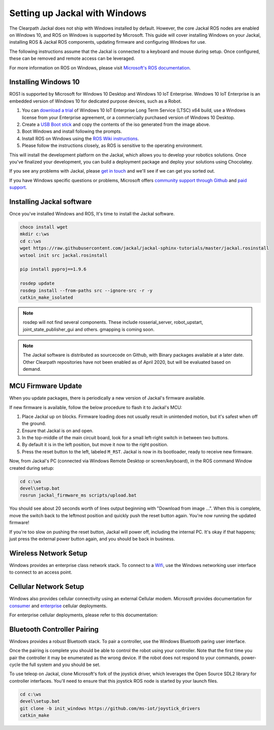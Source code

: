 Setting up Jackal with Windows
==============================

The Clearpath Jackal does not ship with Windows installed by default. However, the core Jackal ROS nodes 
are enabled on Windows 10, and ROS on Windows is supported by Microsoft. This guide will cover installing 
Windows on your Jackal, installing ROS & Jackal ROS components, updating firmware and configuring Windows 
for use.

The following instructions assume that the Jackal is connected to a keyboard and mouse during setup. Once 
configured, these can be removed and remote access can be leveraged.

For more information on ROS on Windows, please visit `Microsoft's ROS documentation`_.

.. _Microsoft's ROS documentation: http://aka.ms/ros

Installing Windows 10
---------------------

ROS1 is supported by Microsoft for Windows 10 Desktop and Windows 10 IoT Enterprise. Windows 10 IoT Enterprise
is an embedded version of Windows 10 for dedicated purpose devices, such as a Robot.

1. You can `download a trial`_ of Windows 10 IoT Enterprise Long Term Service (LTSC) x64 build, use a Windows license from your Enterprise agreement, or a commercially purchased version of Windows 10 Desktop.
2. Create a `USB Boot stick`_ and copy the contents of the iso generated from the image above.
3. Boot Windows and install following the prompts.
4. Install ROS on Windows using the `ROS Wiki instructions`_.
5. Please follow the instructions closely, as ROS is sensitive to the operating environment. 

This will install the development platform on the Jackal, which allows you to develop your robotics solutions. Once you've 
finalized your development, you can build a deployment package and deploy your solutions using Chocolatey. 

If you see any problems with Jackal, please `get in touch`_ and we'll see if we can get you sorted out.

If you have Windows specific questions or problems, Microsoft offers `community support through Github`_ and `paid support`_. 

.. _download a trial: https://www.microsoft.com/en-us/evalcenter/evaluate-windows-10-enterprise
.. _ROS Wiki instructions: https://wiki.ros.org/Installation/Windows
.. _USB Boot Stick: https://docs.microsoft.com/en-us/windows-hardware/manufacture/desktop/install-windows-from-a-usb-flash-drive
.. _get in touch: https://support.clearpathrobotics.com/hc/en-us/requests/new
.. _community support through Github: https://github.com/ms-iot/rosonwindows
.. _paid support: http://aka.ms/ros/support

Installing Jackal software
--------------------------

Once you've installed Windows and ROS, It's time to install the Jackal software. 

.. code-block:: batch

    choco install wget
    mkdir c:\ws
    cd c:\ws
    wget https://raw.githubusercontent.com/jackal/jackal-sphinx-tutorials/master/jackal.rosinstall
    wstool init src jackal.rosinstall
    
    pip install pyproj==1.9.6

    rosdep update
    rosdep install --from-paths src --ignore-src -r -y
    catkin_make_isolated

.. note:: rosdep will not find several components. These include rosserial_server, robot_upstart, joint_state_publisher_gui and others. gmapping is coming soon.

.. note:: The Jackal software is distributed as sourcecode on Github, with Binary packages available at a later date. Other Clearpath repositories have not been enabled
 as of April 2020, but will be evaluated based on demand.

MCU Firmware Update
-------------------

When you update packages, there is periodically a new version of Jackal's firmware available. 

If new firmware is available, follow the below procedure to flash it to Jackal's MCU:

1. Place Jackal up on blocks. Firmware loading does not usually result in unintended motion, but it's safest when
   off the ground.
2. Ensure that Jackal is on and open.
3. In the top-middle of the main circuit board, look for a small left-right switch in between two buttons.
4. By default it is in the left position, but move it now to the right position.
5. Press the reset button to the left, labeled ``M_RST``. Jackal is now in its bootloader, ready to receive new
   firmware.

Now, from Jackal's PC (connected via Windows Remote Desktop or screen/keyboard), in the ROS command Window created during setup:

.. code-block:: batch

    cd c:\ws
    devel\setup.bat
    rosrun jackal_firmware_ms scripts/upload.bat

You should see about 20 seconds worth of lines output beginning with "Download from image ...". When this is
complete, move the switch back to the leftmost position and quickly push the reset button again. You're now
running the updated firmware!

If you're too slow on pushing the reset button, Jackal will power off, including the internal PC. It's okay
if that happens; just press the external power button again, and you should be back in business.


Wireless Network Setup
----------------------
Windows provides an enterprise class network stack. To connect to a `Wifi`_, use the Windows networking user interface to connect 
to an access point. 

.. _Wifi: https://support.microsoft.com/en-us/help/17137/windows-setting-up-wireless-network


Cellular Network Setup
----------------------

Windows also provides cellular connectivity using an external Cellular modem. Microsoft provides documentation for `consumer`_ and `enterprise`_ cellular deployments.


For enterprise cellular deployments, please refer to this documentation:

.. _consumer: https://support.microsoft.com/en-us/help/10739/windows-10-cellular-settings
.. _enterprise: https://docs.microsoft.com/en-us/windows/configuration/provisioning-apn


Bluetooth Controller Pairing
----------------------------

Windows provides a robust Bluetooth stack. To pair a controller, use the Windows Bluetooth paring user interface.

Once the pairing is complete you should be able to control the robot using your controller.  Note that the first time
you pair the controller it may be enumerated as the wrong device.  If the robot does not respond to your commands,
power-cycle the full system and you should be set.

To use teleop on Jackal, clone Microsoft's fork of the joystick driver, which leverages the Open Source SDL2 library for controller interfaces. 
You'll need to ensure that this joystick ROS node is started by your launch files.

.. code-block:: batch

    cd c:\ws
    devel\setup.bat
    git clone -b init_windows https://github.com/ms-iot/joystick_drivers
    catkin_make


